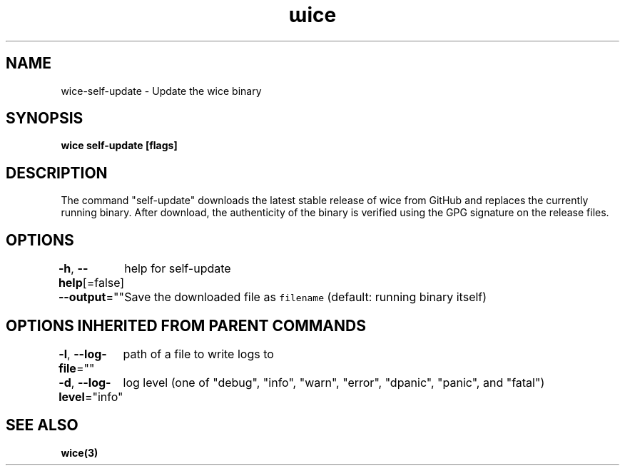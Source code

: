 .nh
.TH "ɯice" "3" "May 2022" "https://github.com/stv0g/wice" ""

.SH NAME
.PP
wice-self-update - Update the wice binary


.SH SYNOPSIS
.PP
\fBwice self-update [flags]\fP


.SH DESCRIPTION
.PP
The command "self-update" downloads the latest stable release of wice from
GitHub and replaces the currently running binary. After download, the
authenticity of the binary is verified using the GPG signature on the release
files.


.SH OPTIONS
.PP
\fB-h\fP, \fB--help\fP[=false]
	help for self-update

.PP
\fB--output\fP=""
	Save the downloaded file as \fB\fCfilename\fR (default: running binary itself)


.SH OPTIONS INHERITED FROM PARENT COMMANDS
.PP
\fB-l\fP, \fB--log-file\fP=""
	path of a file to write logs to

.PP
\fB-d\fP, \fB--log-level\fP="info"
	log level (one of "debug", "info", "warn", "error", "dpanic", "panic", and "fatal")


.SH SEE ALSO
.PP
\fBwice(3)\fP
